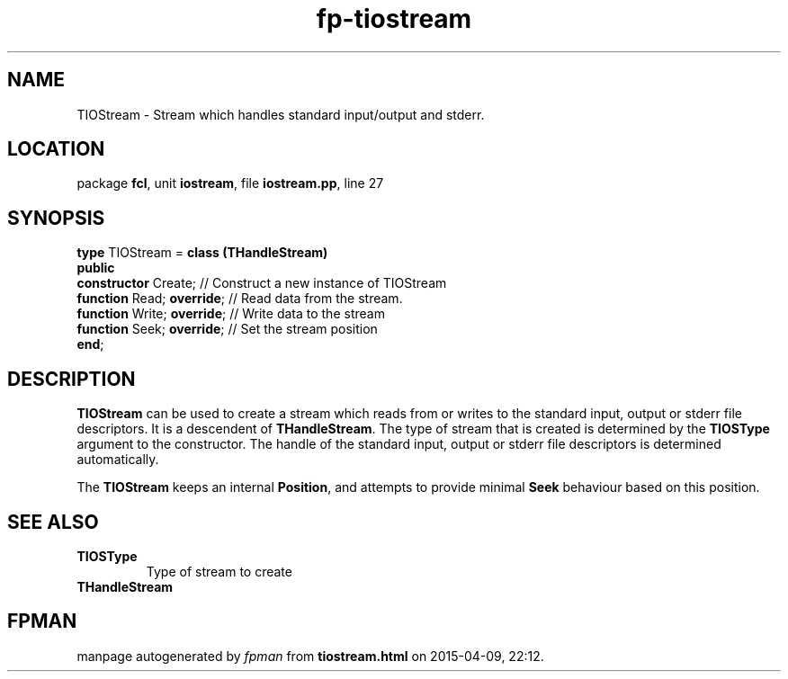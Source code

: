 .\" file autogenerated by fpman
.TH "fp-tiostream" 3 "2014-03-14" "fpman" "Free Pascal Programmer's Manual"
.SH NAME
TIOStream - Stream which handles standard input/output and stderr.
.SH LOCATION
package \fBfcl\fR, unit \fBiostream\fR, file \fBiostream.pp\fR, line 27
.SH SYNOPSIS
\fBtype\fR TIOStream = \fBclass (THandleStream)\fR
.br
\fBpublic\fR
  \fBconstructor\fR Create;       // Construct a new instance of TIOStream
  \fBfunction\fR Read; \fBoverride\fR;  // Read data from the stream.
  \fBfunction\fR Write; \fBoverride\fR; // Write data to the stream
  \fBfunction\fR Seek; \fBoverride\fR;  // Set the stream position
.br
\fBend\fR;
.SH DESCRIPTION
\fBTIOStream\fR can be used to create a stream which reads from or writes to the standard input, output or stderr file descriptors. It is a descendent of \fBTHandleStream\fR. The type of stream that is created is determined by the \fBTIOSType\fR argument to the constructor. The handle of the standard input, output or stderr file descriptors is determined automatically.

The \fBTIOStream\fR keeps an internal \fBPosition\fR, and attempts to provide minimal \fBSeek\fR behaviour based on this position.


.SH SEE ALSO
.TP
.B TIOSType
Type of stream to create
.TP
.B THandleStream


.SH FPMAN
manpage autogenerated by \fIfpman\fR from \fBtiostream.html\fR on 2015-04-09, 22:12.

